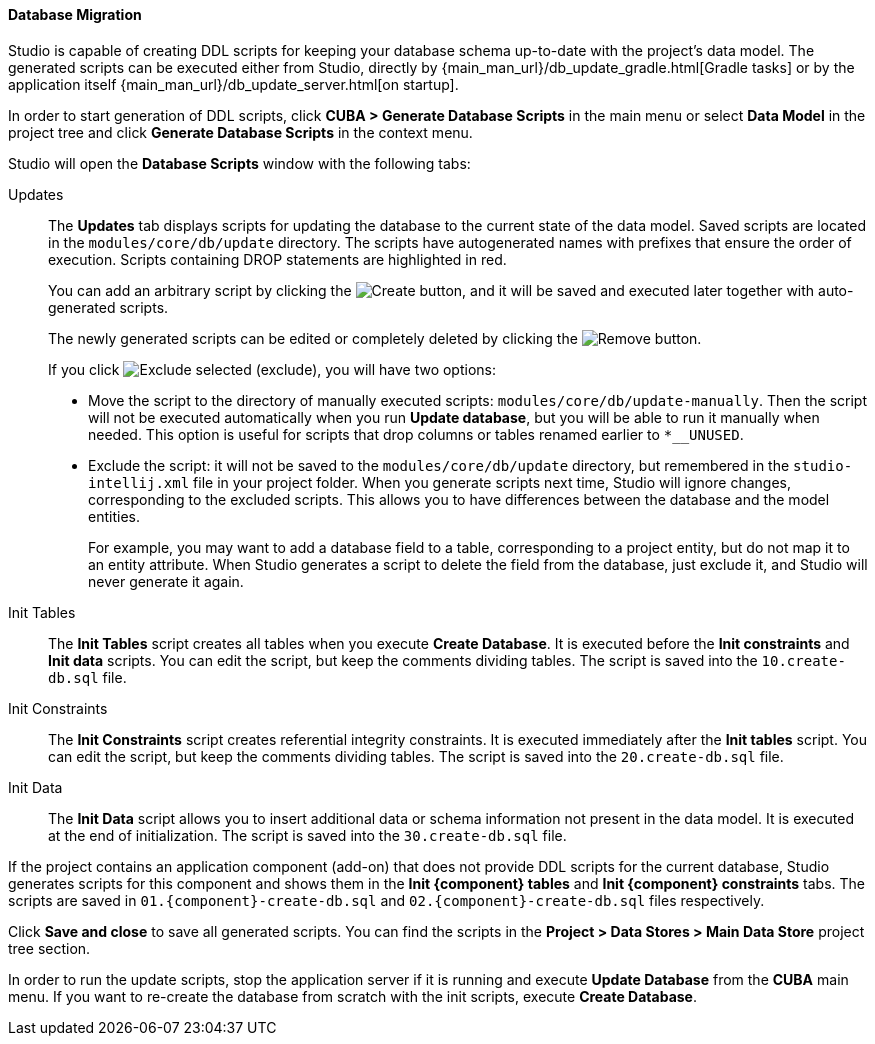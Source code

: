 :sourcesdir: ../../../../source

[[database_migration]]
==== Database Migration

Studio is capable of creating DDL scripts for keeping your database schema up-to-date with the project's data model. The generated scripts can be executed either from Studio, directly by {main_man_url}/db_update_gradle.html[Gradle tasks] or by the application itself {main_man_url}/db_update_server.html[on startup].

In order to start generation of DDL scripts, click *CUBA > Generate Database Scripts* in the main menu or select *Data Model* in the project tree and click *Generate Database Scripts* in the context menu.

Studio will open the *Database Scripts* window with the following tabs:

Updates::
+
--
The *Updates* tab displays scripts for updating the database to the current state of the data model. Saved scripts are located in the `modules/core/db/update` directory. The scripts have autogenerated names with prefixes that ensure the order of execution. Scripts containing DROP statements are highlighted in red.

You can add an arbitrary script by clicking the image:plus_button.png[Create] button, and it will be saved and executed later together with auto-generated scripts.

The newly generated scripts can be edited or completely deleted by clicking the image:remove_button.png[Remove] button.

If you click image:exclude_button.png[Exclude selected] (exclude), you will have two options:

* Move the script to the directory of manually executed scripts: `modules/core/db/update-manually`. Then the script will not be executed automatically when you run *Update database*, but you will be able to run it manually when needed. This option is useful for scripts that drop columns or tables renamed earlier to `*__UNUSED`.
* Exclude the script: it will not be saved to the `modules/core/db/update` directory, but remembered in the `studio-intellij.xml` file in your project folder. When you generate scripts next time, Studio will ignore changes, corresponding to the excluded scripts. This allows you to have differences between the database and the model entities.
+
For example, you may want to add a database field to a table, corresponding to a project entity, but do not map it to an entity attribute. When Studio generates a script to delete the field from the database, just exclude it, and Studio will never generate it again.
--

Init Tables::
+
--
The *Init Tables* script creates all tables when you execute *Create Database*. It is executed before the *Init constraints* and *Init data* scripts. You can edit the script, but keep the comments dividing tables. The script is saved into the `10.create-db.sql` file.
--

Init Constraints::
+
--
The *Init Constraints* script creates referential integrity constraints. It is executed immediately after the *Init tables* script. You can edit the script, but keep the comments dividing tables. The script is saved into the `20.create-db.sql` file.
--

Init Data::
+
--
The *Init Data* script allows you to insert additional data or schema information not present in the data model. It is executed at the end of initialization. The script is saved into the `30.create-db.sql` file.
--

If the project contains an application component (add-on) that does not provide DDL scripts for the current database, Studio generates scripts for this component and shows them in the *Init {component} tables* and *Init {component} constraints* tabs. The scripts are saved in `01.{component}-create-db.sql` and `02.{component}-create-db.sql` files respectively.

Click *Save and close* to save all generated scripts. You can find the scripts in the *Project > Data Stores > Main Data Store* project tree section.

In order to run the update scripts, stop the application server if it is running and execute *Update Database* from the *CUBA* main menu. If you want to re-create the database from scratch with the init scripts, execute *Create Database*.
